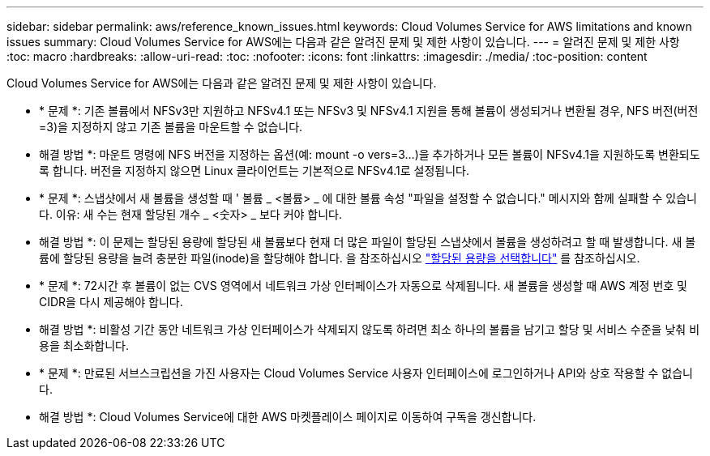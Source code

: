 ---
sidebar: sidebar 
permalink: aws/reference_known_issues.html 
keywords: Cloud Volumes Service for AWS limitations and known issues 
summary: Cloud Volumes Service for AWS에는 다음과 같은 알려진 문제 및 제한 사항이 있습니다. 
---
= 알려진 문제 및 제한 사항
:toc: macro
:hardbreaks:
:allow-uri-read: 
:toc: 
:nofooter: 
:icons: font
:linkattrs: 
:imagesdir: ./media/
:toc-position: content


[role="lead"]
Cloud Volumes Service for AWS에는 다음과 같은 알려진 문제 및 제한 사항이 있습니다.

* * 문제 *: 기존 볼륨에서 NFSv3만 지원하고 NFSv4.1 또는 NFSv3 및 NFSv4.1 지원을 통해 볼륨이 생성되거나 변환될 경우, NFS 버전(버전=3)을 지정하지 않고 기존 볼륨을 마운트할 수 없습니다.
+
* 해결 방법 *: 마운트 명령에 NFS 버전을 지정하는 옵션(예: mount -o vers=3...)을 추가하거나 모든 볼륨이 NFSv4.1을 지원하도록 변환되도록 합니다. 버전을 지정하지 않으면 Linux 클라이언트는 기본적으로 NFSv4.1로 설정됩니다.

* * 문제 *: 스냅샷에서 새 볼륨을 생성할 때 ' 볼륨 _ <볼륨> _ 에 대한 볼륨 속성 "파일을 설정할 수 없습니다." 메시지와 함께 실패할 수 있습니다. 이유: 새 수는 현재 할당된 개수 _ <숫자> _ 보다 커야 합니다.
+
* 해결 방법 *: 이 문제는 할당된 용량에 할당된 새 볼륨보다 현재 더 많은 파일이 할당된 스냅샷에서 볼륨을 생성하려고 할 때 발생합니다. 새 볼륨에 할당된 용량을 늘려 충분한 파일(inode)을 할당해야 합니다. 을 참조하십시오 link:reference_selecting_service_level_and_quota.html#allocated-capacity["할당된 용량을 선택합니다"] 를 참조하십시오.

* * 문제 *: 72시간 후 볼륨이 없는 CVS 영역에서 네트워크 가상 인터페이스가 자동으로 삭제됩니다. 새 볼륨을 생성할 때 AWS 계정 번호 및 CIDR을 다시 제공해야 합니다.
+
* 해결 방법 *: 비활성 기간 동안 네트워크 가상 인터페이스가 삭제되지 않도록 하려면 최소 하나의 볼륨을 남기고 할당 및 서비스 수준을 낮춰 비용을 최소화합니다.

* * 문제 *: 만료된 서브스크립션을 가진 사용자는 Cloud Volumes Service 사용자 인터페이스에 로그인하거나 API와 상호 작용할 수 없습니다.
+
* 해결 방법 *: Cloud Volumes Service에 대한 AWS 마켓플레이스 페이지로 이동하여 구독을 갱신합니다.


